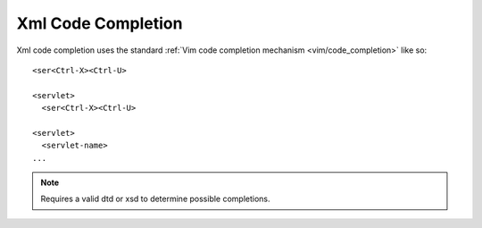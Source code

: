 .. Copyright (C) 2005 - 2011  Eric Van Dewoestine

   This program is free software: you can redistribute it and/or modify
   it under the terms of the GNU General Public License as published by
   the Free Software Foundation, either version 3 of the License, or
   (at your option) any later version.

   This program is distributed in the hope that it will be useful,
   but WITHOUT ANY WARRANTY; without even the implied warranty of
   MERCHANTABILITY or FITNESS FOR A PARTICULAR PURPOSE.  See the
   GNU General Public License for more details.

   You should have received a copy of the GNU General Public License
   along with this program.  If not, see <http://www.gnu.org/licenses/>.

.. _vim/xml/complete:

Xml Code Completion
===================

Xml code completion uses the standard
:ref:`Vim code completion mechanism <vim/code_completion>` like so\:

::

  <ser<Ctrl-X><Ctrl-U>

  <servlet>
    <ser<Ctrl-X><Ctrl-U>

  <servlet>
    <servlet-name>
  ...


.. note::

  Requires a valid dtd or xsd to determine possible completions.
